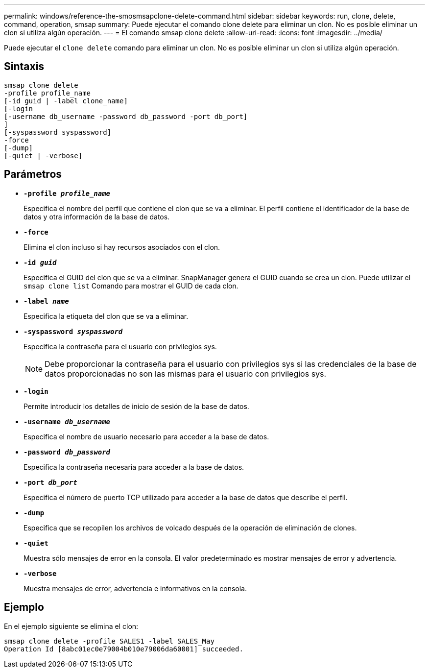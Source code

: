 ---
permalink: windows/reference-the-smosmsapclone-delete-command.html 
sidebar: sidebar 
keywords: run, clone, delete, command, operation, smsap 
summary: Puede ejecutar el comando clone delete para eliminar un clon. No es posible eliminar un clon si utiliza algún operación. 
---
= El comando smsap clone delete
:allow-uri-read: 
:icons: font
:imagesdir: ../media/


[role="lead"]
Puede ejecutar el `clone delete` comando para eliminar un clon. No es posible eliminar un clon si utiliza algún operación.



== Sintaxis

[listing]
----

smsap clone delete
-profile profile_name
[-id guid | -label clone_name]
[-login
[-username db_username -password db_password -port db_port]
]
[-syspassword syspassword]
-force
[-dump]
[-quiet | -verbose]
----


== Parámetros

* *`-profile _profile_name_`*
+
Especifica el nombre del perfil que contiene el clon que se va a eliminar. El perfil contiene el identificador de la base de datos y otra información de la base de datos.

* *`-force`*
+
Elimina el clon incluso si hay recursos asociados con el clon.

* *`-id _guid_`*
+
Especifica el GUID del clon que se va a eliminar. SnapManager genera el GUID cuando se crea un clon. Puede utilizar el `smsap clone list` Comando para mostrar el GUID de cada clon.

* *`-label _name_`*
+
Especifica la etiqueta del clon que se va a eliminar.

* *`-syspassword _syspassword_`*
+
Especifica la contraseña para el usuario con privilegios sys.

+

NOTE: Debe proporcionar la contraseña para el usuario con privilegios sys si las credenciales de la base de datos proporcionadas no son las mismas para el usuario con privilegios sys.

* *`-login`*
+
Permite introducir los detalles de inicio de sesión de la base de datos.

* *`-username _db_username_`*
+
Especifica el nombre de usuario necesario para acceder a la base de datos.

* *`-password _db_password_`*
+
Especifica la contraseña necesaria para acceder a la base de datos.

* *`-port _db_port_`*
+
Especifica el número de puerto TCP utilizado para acceder a la base de datos que describe el perfil.

* *`-dump`*
+
Especifica que se recopilen los archivos de volcado después de la operación de eliminación de clones.

* *`-quiet`*
+
Muestra sólo mensajes de error en la consola. El valor predeterminado es mostrar mensajes de error y advertencia.

* *`-verbose`*
+
Muestra mensajes de error, advertencia e informativos en la consola.





== Ejemplo

En el ejemplo siguiente se elimina el clon:

[listing]
----
smsap clone delete -profile SALES1 -label SALES_May
Operation Id [8abc01ec0e79004b010e79006da60001] succeeded.
----